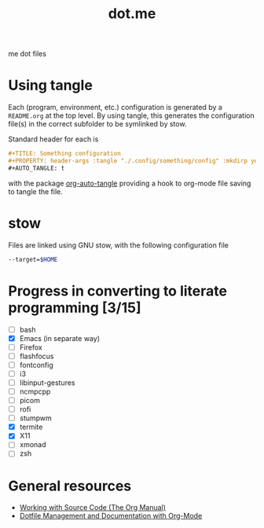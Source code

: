 #+TITLE: dot.me

me dot files

* Using tangle
Each (program, environment, etc.) configuration is generated by a ~README.org~ at the top level. By using tangle, this generates the configuration file(s) in the correct subfolder to be symlinked by stow.

Standard header for each is
#+begin_src org
  ,#+TITLE: Something configuration
  ,#+PROPERTY: header-args :tangle "./.config/something/config" :mkdirp yes :comments both
  ,#+AUTO_TANGLE: t
#+end_src
with the package [[https://github.com/yilkalargaw/org-auto-tangle][org-auto-tangle]] providing a hook to org-mode file saving to tangle the file.

* stow
Files are linked using GNU stow, with the following configuration file

#+begin_src sh :tangle "./.stowrc"
  --target=$HOME
#+end_src

* Progress in converting to literate programming [3/15]
- [ ] bash
- [X] Emacs (in separate way)
- [ ] Firefox
- [ ] flashfocus
- [ ] fontconfig
- [ ] i3
- [ ] libinput-gestures
- [ ] ncmpcpp
- [ ] picom
- [ ] rofi
- [ ] stumpwm
- [X] termite
- [X] X11
- [ ] xmonad
- [ ] zsh

* General resources
- [[https://orgmode.org/manual/Working-with-Source-Code.html][Working with Source Code (The Org Manual)]]
- [[https://web.archive.org/web/20190924102437/https://expoundite.net/guides/dotfile-management][Dotfile Management and Documentation with Org-Mode]]
